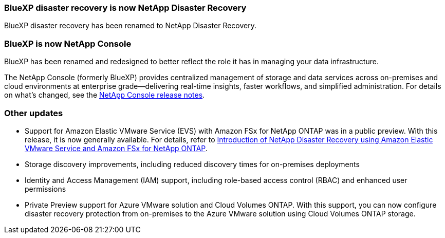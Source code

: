 === BlueXP disaster recovery is now NetApp Disaster Recovery

BlueXP disaster recovery has been renamed to NetApp Disaster Recovery.

=== BlueXP is now NetApp Console
 
BlueXP has been renamed and redesigned to better reflect the role it has in managing your data infrastructure.
 
The NetApp Console (formerly BlueXP) provides centralized management of storage and data services across on-premises and cloud environments at enterprise grade—delivering real-time insights, faster workflows, and simplified administration. For details on what’s changed, see the https://docs.netapp.com/us-en/bluexp-relnotes/index.html[NetApp Console release notes].

=== Other updates 

* Support for Amazon Elastic VMware Service (EVS) with Amazon FSx for NetApp ONTAP was in a public preview. With this release, it is now generally available. For details, refer to link:../reference/evs-deploy-guide-introduction.html[Introduction of NetApp Disaster Recovery using Amazon Elastic VMware Service and Amazon FSx for NetApp ONTAP].
* Storage discovery improvements, including  reduced discovery times for on-premises deployments
* Identity and Access Management (IAM) support, including role-based access control (RBAC) and enhanced user permissions
* Private Preview support for Azure VMware solution and Cloud Volumes ONTAP. With this support, you can now configure disaster recovery protection from on-premises to the Azure VMware solution using Cloud Volumes ONTAP storage.